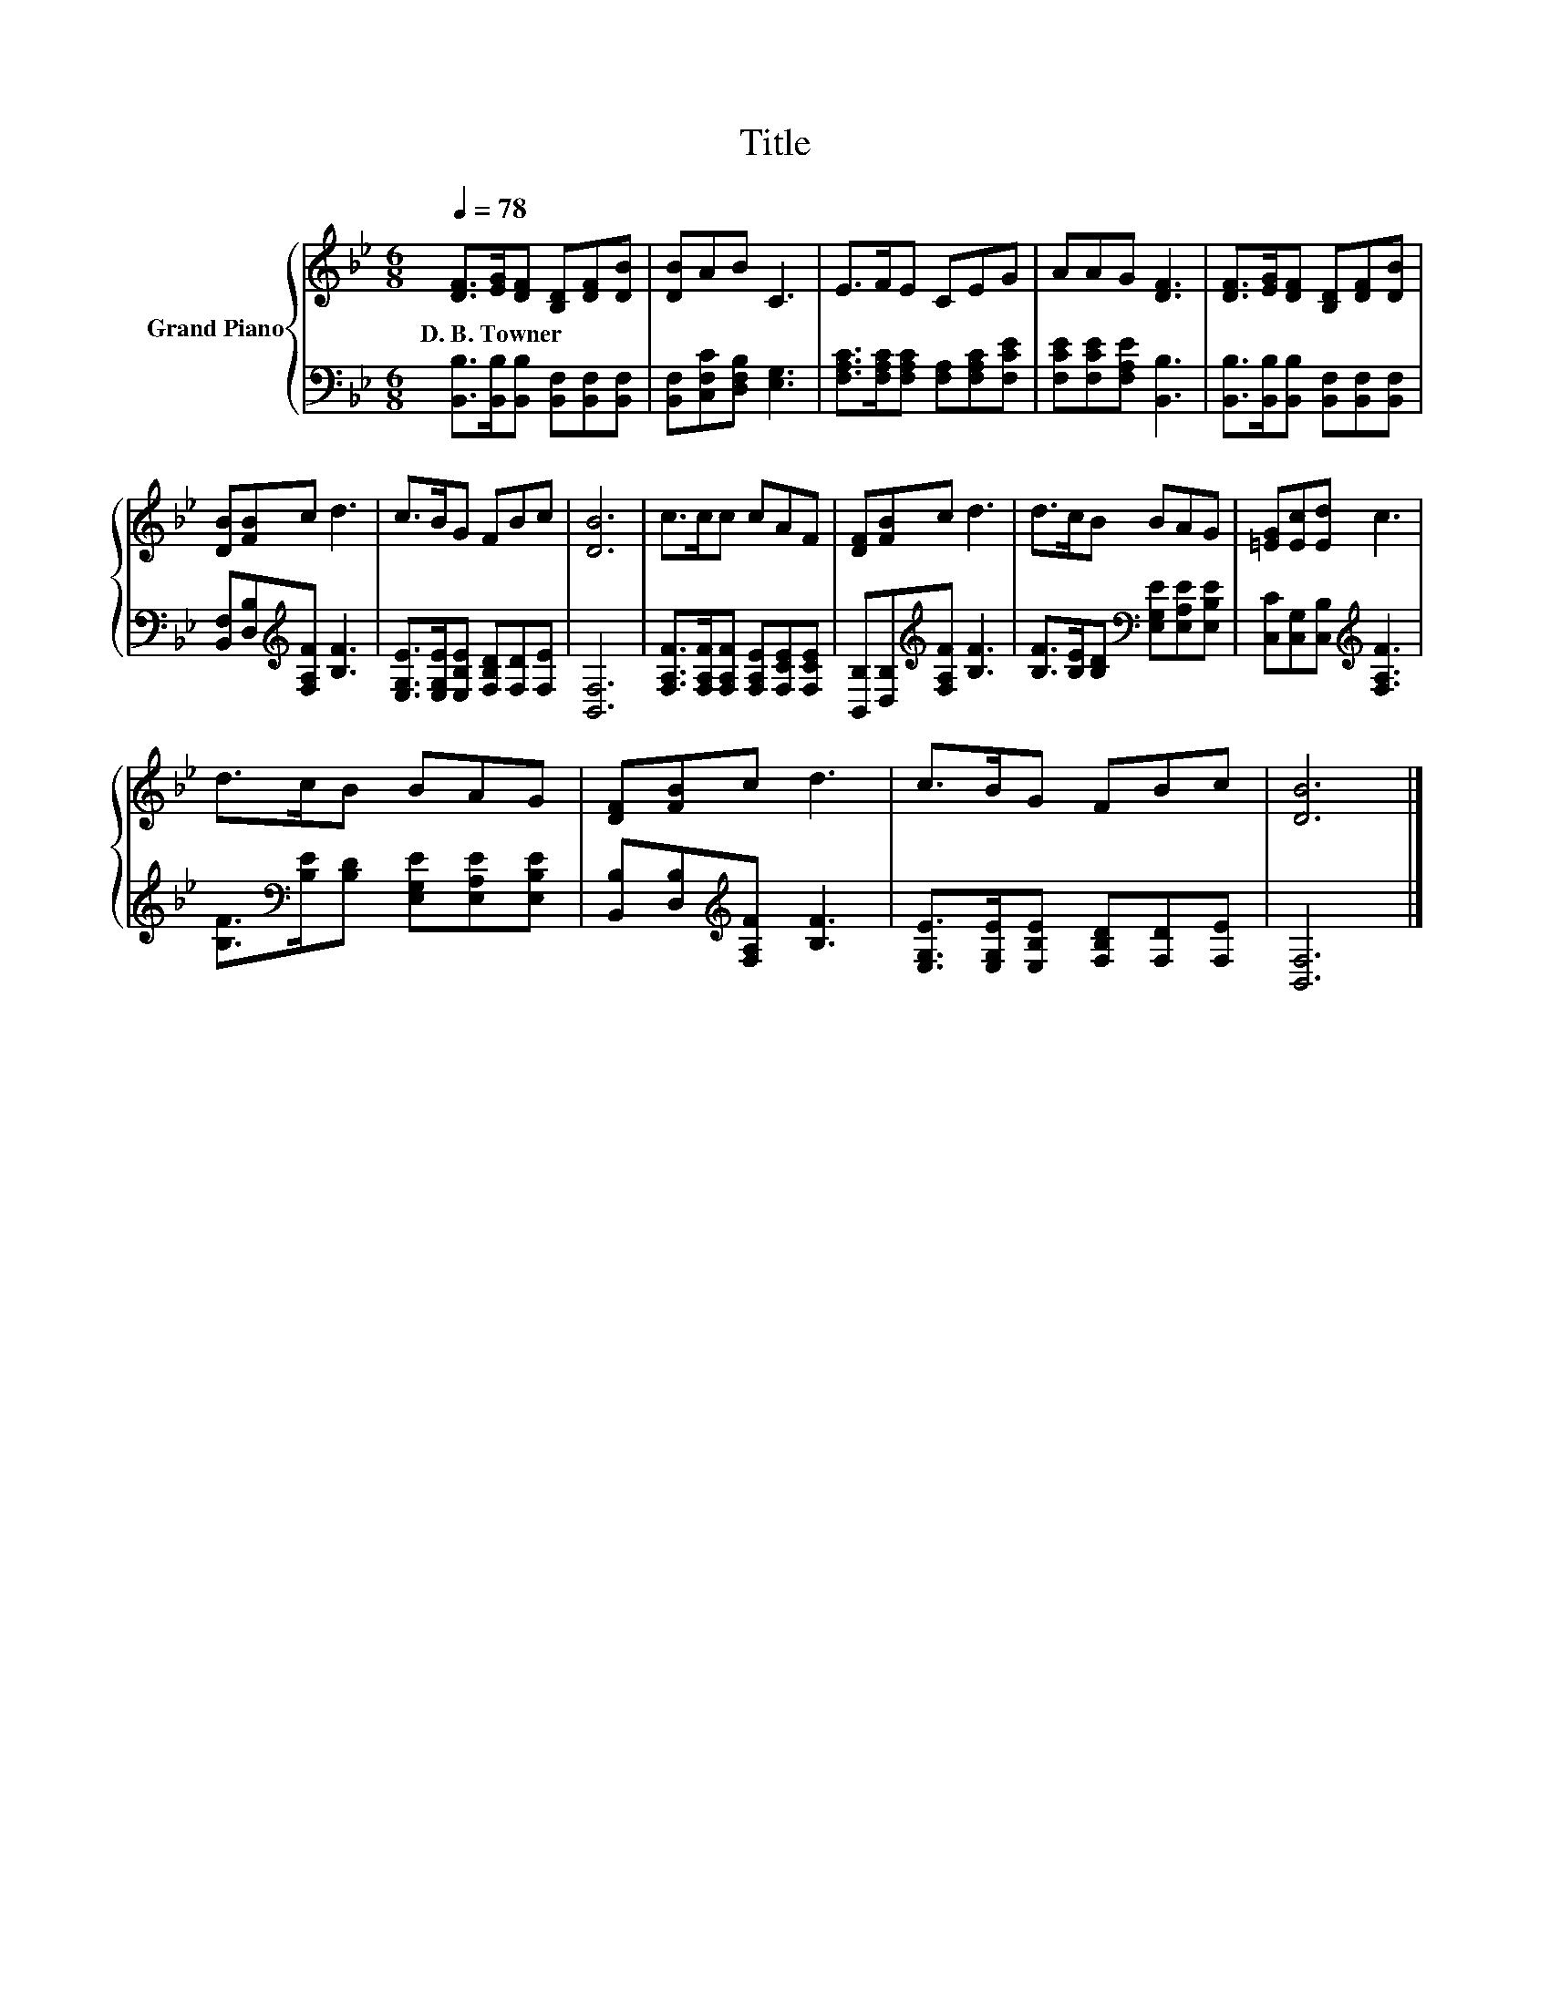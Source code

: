 X:1
T:Title
%%score { 1 | 2 }
L:1/8
Q:1/4=78
M:6/8
K:Bb
V:1 treble nm="Grand Piano"
V:2 bass 
V:1
 [DF]>[EG][DF] [B,D][DF][DB] | [DB]AB C3 | E>FE CEG | AAG [DF]3 | [DF]>[EG][DF] [B,D][DF][DB] | %5
w: D.~B.~Towner * * * * *|||||
 [DB][FB]c d3 | c>BG FBc | [DB]6 | c>cc cAF | [DF][FB]c d3 | d>cB BAG | [=EG][Ec][Ed] c3 | %12
w: |||||||
 d>cB BAG | [DF][FB]c d3 | c>BG FBc | [DB]6 |] %16
w: ||||
V:2
 [B,,B,]>[B,,B,][B,,B,] [B,,F,][B,,F,][B,,F,] | [B,,F,][C,F,C][D,F,B,] [E,G,]3 | %2
 [F,A,C]>[F,A,C][F,A,C] [F,A,][F,A,C][F,CE] | [F,CE][F,CE][F,A,E] [B,,B,]3 | %4
 [B,,B,]>[B,,B,][B,,B,] [B,,F,][B,,F,][B,,F,] | [B,,F,][D,B,][K:treble][F,A,F] [B,F]3 | %6
 [E,G,E]>[E,G,E][E,B,E] [F,B,D][F,D][F,E] | [B,,F,]6 | [F,A,F]>[F,A,F][F,A,F] [F,A,E][F,CE][F,CE] | %9
 [B,,B,][D,B,][K:treble][F,A,F] [B,F]3 | [B,F]>[B,E][B,D][K:bass] [E,G,E][E,A,E][E,B,E] | %11
 [C,C][C,G,][C,B,][K:treble] [F,A,F]3 | [B,F]>[K:bass][B,E][B,D] [E,G,E][E,A,E][E,B,E] | %13
 [B,,B,][D,B,][K:treble][F,A,F] [B,F]3 | [E,G,E]>[E,G,E][E,B,E] [F,B,D][F,D][F,E] | [B,,F,]6 |] %16

